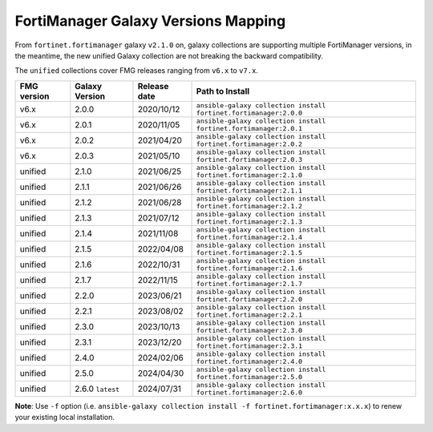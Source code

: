 FortiManager Galaxy Versions Mapping
====================================


From ``fortinet.fortimanager`` galaxy ``v2.1.0`` on,  galaxy collections are supporting multiple FortiManager versions, in the meantime, the new unified
Galaxy collection are not breaking the backward compatibility.

The ``unified`` collections cover FMG releases ranging from ``v6.x`` to ``v7.x``.

+---------------+---------------------+----------------+----------------------------------------------------------------------+
| FMG version   | Galaxy Version      | Release date   | Path to Install                                                      |
+===============+=====================+================+======================================================================+
| v6.x          | 2.0.0               | 2020/10/12     | ``ansible-galaxy collection install fortinet.fortimanager:2.0.0``    |
+---------------+---------------------+----------------+----------------------------------------------------------------------+
| v6.x          | 2.0.1               | 2020/11/05     | ``ansible-galaxy collection install fortinet.fortimanager:2.0.1``    |
+---------------+---------------------+----------------+----------------------------------------------------------------------+
| v6.x          | 2.0.2               | 2021/04/20     | ``ansible-galaxy collection install fortinet.fortimanager:2.0.2``    |
+---------------+---------------------+----------------+----------------------------------------------------------------------+
| v6.x          | 2.0.3               | 2021/05/10     | ``ansible-galaxy collection install fortinet.fortimanager:2.0.3``    |
+---------------+---------------------+----------------+----------------------------------------------------------------------+
| unified       | 2.1.0               | 2021/06/25     | ``ansible-galaxy collection install fortinet.fortimanager:2.1.0``    |
+---------------+---------------------+----------------+----------------------------------------------------------------------+
| unified       | 2.1.1               | 2021/06/26     | ``ansible-galaxy collection install fortinet.fortimanager:2.1.1``    |
+---------------+---------------------+----------------+----------------------------------------------------------------------+
| unified       | 2.1.2               | 2021/06/28     | ``ansible-galaxy collection install fortinet.fortimanager:2.1.2``    |
+---------------+---------------------+----------------+----------------------------------------------------------------------+
| unified       | 2.1.3               | 2021/07/12     | ``ansible-galaxy collection install fortinet.fortimanager:2.1.3``    |
+---------------+---------------------+----------------+----------------------------------------------------------------------+
| unified       | 2.1.4               | 2021/11/08     | ``ansible-galaxy collection install fortinet.fortimanager:2.1.4``    |
+---------------+---------------------+----------------+----------------------------------------------------------------------+
| unified       | 2.1.5               | 2022/04/08     | ``ansible-galaxy collection install fortinet.fortimanager:2.1.5``    |
+---------------+---------------------+----------------+----------------------------------------------------------------------+
| unified       | 2.1.6               | 2022/10/31     | ``ansible-galaxy collection install fortinet.fortimanager:2.1.6``    |
+---------------+---------------------+----------------+----------------------------------------------------------------------+
| unified       | 2.1.7               | 2022/11/15     | ``ansible-galaxy collection install fortinet.fortimanager:2.1.7``    |
+---------------+---------------------+----------------+----------------------------------------------------------------------+
| unified       | 2.2.0               | 2023/06/21     | ``ansible-galaxy collection install fortinet.fortimanager:2.2.0``    |
+---------------+---------------------+----------------+----------------------------------------------------------------------+
| unified       | 2.2.1               | 2023/08/02     | ``ansible-galaxy collection install fortinet.fortimanager:2.2.1``    |
+---------------+---------------------+----------------+----------------------------------------------------------------------+
| unified       | 2.3.0               | 2023/10/13     | ``ansible-galaxy collection install fortinet.fortimanager:2.3.0``    |
+---------------+---------------------+----------------+----------------------------------------------------------------------+
| unified       | 2.3.1               | 2023/12/20     | ``ansible-galaxy collection install fortinet.fortimanager:2.3.1``    |
+---------------+---------------------+----------------+----------------------------------------------------------------------+
| unified       | 2.4.0               | 2024/02/06     | ``ansible-galaxy collection install fortinet.fortimanager:2.4.0``    |
+---------------+---------------------+----------------+----------------------------------------------------------------------+
| unified       | 2.5.0               | 2024/04/30     | ``ansible-galaxy collection install fortinet.fortimanager:2.5.0``    |
+---------------+---------------------+----------------+----------------------------------------------------------------------+
| unified       | 2.6.0 ``latest``    | 2024/07/31     | ``ansible-galaxy collection install fortinet.fortimanager:2.6.0``    |
+---------------+---------------------+----------------+----------------------------------------------------------------------+


**Note**: Use ``-f`` option (i.e.
``ansible-galaxy collection install -f fortinet.fortimanager:x.x.x``) to
renew your existing local installation.
